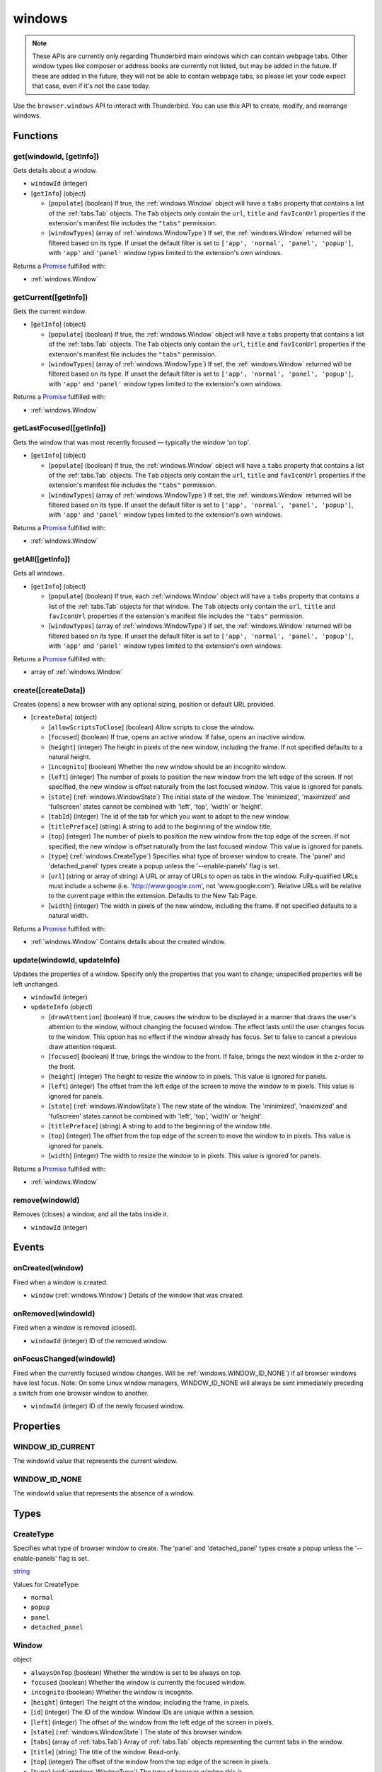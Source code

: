 =======
windows
=======

.. note::

  These APIs are currently only regarding Thunderbird main windows which can contain webpage tabs.
  Other window types like composer or address books are currently not listed, but may be added in
  the future. If these are added in the future, they will not be able to contain webpage tabs, so
  please let your code expect that case, even if it's not the case today.

Use the ``browser.windows`` API to interact with Thunderbird. You can use this API to create, modify, and rearrange windows.

Functions
=========

.. _windows.get:

get(windowId, [getInfo])
------------------------

Gets details about a window.

- ``windowId`` (integer)
- [``getInfo``] (object) 

  - [``populate``] (boolean) If true, the :ref:`windows.Window` object will have a ``tabs`` property that contains a list of the :ref:`tabs.Tab` objects. The ``Tab`` objects only contain the ``url``, ``title`` and ``favIconUrl`` properties if the extension's manifest file includes the ``"tabs"`` permission.
  - [``windowTypes``] (array of :ref:`windows.WindowType`) If set, the :ref:`windows.Window` returned will be filtered based on its type. If unset the default filter is set to ``['app', 'normal', 'panel', 'popup']``, with ``'app'`` and ``'panel'`` window types limited to the extension's own windows.

Returns a `Promise`_ fulfilled with:

- :ref:`windows.Window`

.. _windows.getCurrent:

getCurrent([getInfo])
---------------------

Gets the current window.

- [``getInfo``] (object) 

  - [``populate``] (boolean) If true, the :ref:`windows.Window` object will have a ``tabs`` property that contains a list of the :ref:`tabs.Tab` objects. The ``Tab`` objects only contain the ``url``, ``title`` and ``favIconUrl`` properties if the extension's manifest file includes the ``"tabs"`` permission.
  - [``windowTypes``] (array of :ref:`windows.WindowType`) If set, the :ref:`windows.Window` returned will be filtered based on its type. If unset the default filter is set to ``['app', 'normal', 'panel', 'popup']``, with ``'app'`` and ``'panel'`` window types limited to the extension's own windows.

Returns a `Promise`_ fulfilled with:

- :ref:`windows.Window`

.. _windows.getLastFocused:

getLastFocused([getInfo])
-------------------------

Gets the window that was most recently focused — typically the window 'on top'.

- [``getInfo``] (object) 

  - [``populate``] (boolean) If true, the :ref:`windows.Window` object will have a ``tabs`` property that contains a list of the :ref:`tabs.Tab` objects. The ``Tab`` objects only contain the ``url``, ``title`` and ``favIconUrl`` properties if the extension's manifest file includes the ``"tabs"`` permission.
  - [``windowTypes``] (array of :ref:`windows.WindowType`) If set, the :ref:`windows.Window` returned will be filtered based on its type. If unset the default filter is set to ``['app', 'normal', 'panel', 'popup']``, with ``'app'`` and ``'panel'`` window types limited to the extension's own windows.

Returns a `Promise`_ fulfilled with:

- :ref:`windows.Window`

.. _windows.getAll:

getAll([getInfo])
-----------------

Gets all windows.

- [``getInfo``] (object) 

  - [``populate``] (boolean) If true, each :ref:`windows.Window` object will have a ``tabs`` property that contains a list of the :ref:`tabs.Tab` objects for that window. The ``Tab`` objects only contain the ``url``, ``title`` and ``favIconUrl`` properties if the extension's manifest file includes the ``"tabs"`` permission.
  - [``windowTypes``] (array of :ref:`windows.WindowType`) If set, the :ref:`windows.Window` returned will be filtered based on its type. If unset the default filter is set to ``['app', 'normal', 'panel', 'popup']``, with ``'app'`` and ``'panel'`` window types limited to the extension's own windows.

Returns a `Promise`_ fulfilled with:

- array of :ref:`windows.Window`

.. _windows.create:

create([createData])
--------------------

Creates (opens) a new browser with any optional sizing, position or default URL provided.

- [``createData``] (object)

  - [``allowScriptsToClose``] (boolean) Allow scripts to close the window.
  - [``focused``] (boolean) If true, opens an active window. If false, opens an inactive window.
  - [``height``] (integer) The height in pixels of the new window, including the frame. If not specified defaults to a natural height.
  - [``incognito``] (boolean) Whether the new window should be an incognito window.
  - [``left``] (integer) The number of pixels to position the new window from the left edge of the screen. If not specified, the new window is offset naturally from the last focused window. This value is ignored for panels.
  - [``state``] (:ref:`windows.WindowState`) The initial state of the window. The 'minimized', 'maximized' and 'fullscreen' states cannot be combined with 'left', 'top', 'width' or 'height'.
  - [``tabId``] (integer) The id of the tab for which you want to adopt to the new window.
  - [``titlePreface``] (string) A string to add to the beginning of the window title.
  - [``top``] (integer) The number of pixels to position the new window from the top edge of the screen. If not specified, the new window is offset naturally from the last focused window. This value is ignored for panels.
  - [``type``] (:ref:`windows.CreateType`) Specifies what type of browser window to create. The 'panel' and 'detached_panel' types create a popup unless the '--enable-panels' flag is set.
  - [``url``] (string or array of string) A URL or array of URLs to open as tabs in the window. Fully-qualified URLs must include a scheme (i.e. 'http://www.google.com', not 'www.google.com'). Relative URLs will be relative to the current page within the extension. Defaults to the New Tab Page.
  - [``width``] (integer) The width in pixels of the new window, including the frame. If not specified defaults to a natural width.

Returns a `Promise`_ fulfilled with:

- :ref:`windows.Window` Contains details about the created window.

.. _windows.update:

update(windowId, updateInfo)
----------------------------

Updates the properties of a window. Specify only the properties that you want to change; unspecified properties will be left unchanged.

- ``windowId`` (integer)
- ``updateInfo`` (object)

  - [``drawAttention``] (boolean) If true, causes the window to be displayed in a manner that draws the user's attention to the window, without changing the focused window. The effect lasts until the user changes focus to the window. This option has no effect if the window already has focus. Set to false to cancel a previous draw attention request.
  - [``focused``] (boolean) If true, brings the window to the front. If false, brings the next window in the z-order to the front.
  - [``height``] (integer) The height to resize the window to in pixels. This value is ignored for panels.
  - [``left``] (integer) The offset from the left edge of the screen to move the window to in pixels. This value is ignored for panels.
  - [``state``] (:ref:`windows.WindowState`) The new state of the window. The 'minimized', 'maximized' and 'fullscreen' states cannot be combined with 'left', 'top', 'width' or 'height'.
  - [``titlePreface``] (string) A string to add to the beginning of the window title.
  - [``top``] (integer) The offset from the top edge of the screen to move the window to in pixels. This value is ignored for panels.
  - [``width``] (integer) The width to resize the window to in pixels. This value is ignored for panels.

Returns a `Promise`_ fulfilled with:

- :ref:`windows.Window`

.. _windows.remove:

remove(windowId)
----------------

Removes (closes) a window, and all the tabs inside it.

- ``windowId`` (integer)

.. _Promise: https://developer.mozilla.org/en-US/docs/Web/JavaScript/Reference/Global_Objects/Promise

Events
======

.. _windows.onCreated:

onCreated(window)
-----------------

Fired when a window is created.

- ``window`` (:ref:`windows.Window`) Details of the window that was created.

.. _windows.onRemoved:

onRemoved(windowId)
-------------------

Fired when a window is removed (closed).

- ``windowId`` (integer) ID of the removed window.

.. _windows.onFocusChanged:

onFocusChanged(windowId)
------------------------

Fired when the currently focused window changes. Will be :ref:`windows.WINDOW_ID_NONE`) if all browser windows have lost focus. Note: On some Linux window managers, WINDOW_ID_NONE will always be sent immediately preceding a switch from one browser window to another.

- ``windowId`` (integer) ID of the newly focused window.

Properties
==========

.. _windows.WINDOW_ID_CURRENT:

WINDOW_ID_CURRENT
-----------------

The windowId value that represents the current window.

.. _windows.WINDOW_ID_NONE:

WINDOW_ID_NONE
--------------

The windowId value that represents the absence of a window.

Types
=====

.. _windows.CreateType:

CreateType
----------

Specifies what type of browser window to create. The 'panel' and 'detached_panel' types create a popup unless the '--enable-panels' flag is set.

`string <enum_CreateType_38_>`_

.. _enum_CreateType_38:

Values for CreateType:

- ``normal``
- ``popup``
- ``panel``
- ``detached_panel``

.. _windows.Window:

Window
------

object

- ``alwaysOnTop`` (boolean) Whether the window is set to be always on top.
- ``focused`` (boolean) Whether the window is currently the focused window.
- ``incognito`` (boolean) Whether the window is incognito.
- [``height``] (integer) The height of the window, including the frame, in pixels.
- [``id``] (integer) The ID of the window. Window IDs are unique within a session.
- [``left``] (integer) The offset of the window from the left edge of the screen in pixels.
- [``state``] (:ref:`windows.WindowState`) The state of this browser window.
- [``tabs``] (array of :ref:`tabs.Tab`) Array of :ref:`tabs.Tab` objects representing the current tabs in the window.
- [``title``] (string) The title of the window. Read-only.
- [``top``] (integer) The offset of the window from the top edge of the screen in pixels.
- [``type``] (:ref:`windows.WindowType`) The type of browser window this is.
- [``width``] (integer) The width of the window, including the frame, in pixels.

.. _windows.WindowState:

WindowState
-----------

The state of this window.

`string <enum_WindowState_50_>`_

.. _enum_WindowState_50:

Values for WindowState:

- ``normal``
- ``minimized``
- ``maximized``
- ``fullscreen``
- ``docked``

.. _windows.WindowType:

WindowType
----------

The type of window this is. Under some circumstances a Window may not be assigned type property.

`string <enum_WindowType_50_>`_

.. _enum_WindowType_50:

Values for WindowType:

- ``normal``
- ``popup``
- ``panel``
- ``app``
- ``devtools``
